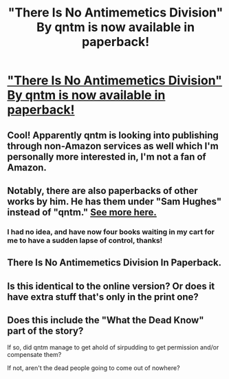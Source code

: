#+TITLE: "There Is No Antimemetics Division" By qntm is now available in paperback!

* [[https://twitter.com/qntm_ebooks/status/1378735388081152003]["There Is No Antimemetics Division" By qntm is now available in paperback!]]
:PROPERTIES:
:Author: Chinese__T
:Score: 106
:DateUnix: 1617602422.0
:DateShort: 2021-Apr-05
:END:

** Cool! Apparently qntm is looking into publishing through non-Amazon services as well which I'm personally more interested in, I'm not a fan of Amazon.
:PROPERTIES:
:Author: plutonicHumanoid
:Score: 24
:DateUnix: 1617603231.0
:DateShort: 2021-Apr-05
:END:


** Notably, there are also paperbacks of other works by him. He has them under "Sam Hughes" instead of "qntm." [[https://qntm.org/paperback][See more here.]]
:PROPERTIES:
:Author: awesomeideas
:Score: 11
:DateUnix: 1617640011.0
:DateShort: 2021-Apr-05
:END:

*** I had no idea, and have now four books waiting in my cart for me to have a sudden lapse of control, thanks!
:PROPERTIES:
:Author: GrizzlyTrees
:Score: 2
:DateUnix: 1617650432.0
:DateShort: 2021-Apr-05
:END:


** There Is No Antimemetics Division In Paperback.
:PROPERTIES:
:Author: serge_cell
:Score: 15
:DateUnix: 1617606103.0
:DateShort: 2021-Apr-05
:END:


** Is this identical to the online version? Or does it have extra stuff that's only in the print one?
:PROPERTIES:
:Author: holyninjaemail
:Score: 3
:DateUnix: 1617659341.0
:DateShort: 2021-Apr-06
:END:


** Does this include the "What the Dead Know" part of the story?

If so, did qntm manage to get ahold of sirpudding to get permission and/or compensate them?

If not, aren't the dead people going to come out of nowhere?
:PROPERTIES:
:Author: Nimelennar
:Score: 2
:DateUnix: 1617761469.0
:DateShort: 2021-Apr-07
:END:
